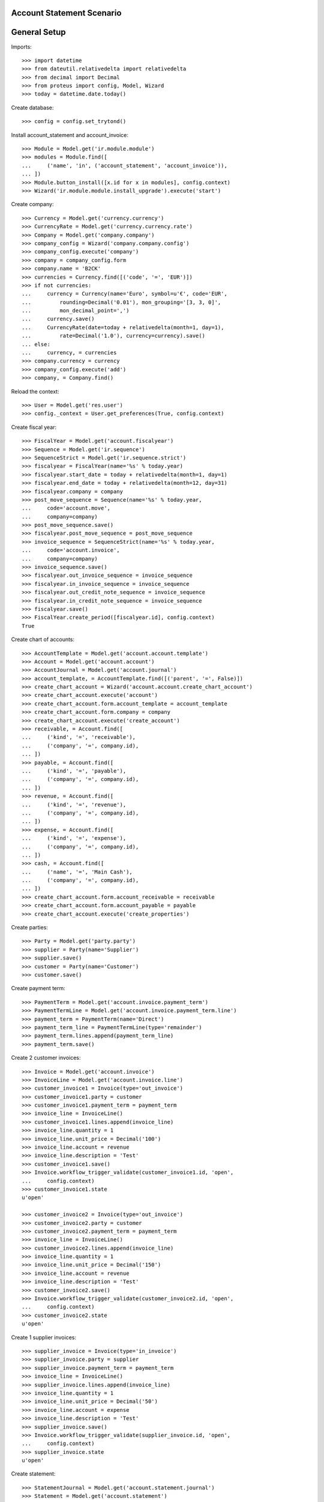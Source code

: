 ==========================
Account Statement Scenario
==========================

=============
General Setup
=============

Imports::

    >>> import datetime
    >>> from dateutil.relativedelta import relativedelta
    >>> from decimal import Decimal
    >>> from proteus import config, Model, Wizard
    >>> today = datetime.date.today()

Create database::

    >>> config = config.set_trytond()

Install account_statement and account_invoice::

    >>> Module = Model.get('ir.module.module')
    >>> modules = Module.find([
    ...     ('name', 'in', ('account_statement', 'account_invoice')),
    ... ])
    >>> Module.button_install([x.id for x in modules], config.context)
    >>> Wizard('ir.module.module.install_upgrade').execute('start')

Create company::

    >>> Currency = Model.get('currency.currency')
    >>> CurrencyRate = Model.get('currency.currency.rate')
    >>> Company = Model.get('company.company')
    >>> company_config = Wizard('company.company.config')
    >>> company_config.execute('company')
    >>> company = company_config.form
    >>> company.name = 'B2CK'
    >>> currencies = Currency.find([('code', '=', 'EUR')])
    >>> if not currencies:
    ...     currency = Currency(name='Euro', symbol=u'€', code='EUR',
    ...         rounding=Decimal('0.01'), mon_grouping='[3, 3, 0]',
    ...         mon_decimal_point=',')
    ...     currency.save()
    ...     CurrencyRate(date=today + relativedelta(month=1, day=1),
    ...         rate=Decimal('1.0'), currency=currency).save()
    ... else:
    ...     currency, = currencies
    >>> company.currency = currency
    >>> company_config.execute('add')
    >>> company, = Company.find()

Reload the context::

    >>> User = Model.get('res.user')
    >>> config._context = User.get_preferences(True, config.context)

Create fiscal year::

    >>> FiscalYear = Model.get('account.fiscalyear')
    >>> Sequence = Model.get('ir.sequence')
    >>> SequenceStrict = Model.get('ir.sequence.strict')
    >>> fiscalyear = FiscalYear(name='%s' % today.year)
    >>> fiscalyear.start_date = today + relativedelta(month=1, day=1)
    >>> fiscalyear.end_date = today + relativedelta(month=12, day=31)
    >>> fiscalyear.company = company
    >>> post_move_sequence = Sequence(name='%s' % today.year,
    ...     code='account.move',
    ...     company=company)
    >>> post_move_sequence.save()
    >>> fiscalyear.post_move_sequence = post_move_sequence
    >>> invoice_sequence = SequenceStrict(name='%s' % today.year,
    ...     code='account.invoice',
    ...     company=company)
    >>> invoice_sequence.save()
    >>> fiscalyear.out_invoice_sequence = invoice_sequence
    >>> fiscalyear.in_invoice_sequence = invoice_sequence
    >>> fiscalyear.out_credit_note_sequence = invoice_sequence
    >>> fiscalyear.in_credit_note_sequence = invoice_sequence
    >>> fiscalyear.save()
    >>> FiscalYear.create_period([fiscalyear.id], config.context)
    True

Create chart of accounts::

    >>> AccountTemplate = Model.get('account.account.template')
    >>> Account = Model.get('account.account')
    >>> AccountJournal = Model.get('account.journal')
    >>> account_template, = AccountTemplate.find([('parent', '=', False)])
    >>> create_chart_account = Wizard('account.account.create_chart_account')
    >>> create_chart_account.execute('account')
    >>> create_chart_account.form.account_template = account_template
    >>> create_chart_account.form.company = company
    >>> create_chart_account.execute('create_account')
    >>> receivable, = Account.find([
    ...     ('kind', '=', 'receivable'),
    ...     ('company', '=', company.id),
    ... ])
    >>> payable, = Account.find([
    ...     ('kind', '=', 'payable'),
    ...     ('company', '=', company.id),
    ... ])
    >>> revenue, = Account.find([
    ...     ('kind', '=', 'revenue'),
    ...     ('company', '=', company.id),
    ... ])
    >>> expense, = Account.find([
    ...     ('kind', '=', 'expense'),
    ...     ('company', '=', company.id),
    ... ])
    >>> cash, = Account.find([
    ...     ('name', '=', 'Main Cash'),
    ...     ('company', '=', company.id),
    ... ])
    >>> create_chart_account.form.account_receivable = receivable
    >>> create_chart_account.form.account_payable = payable
    >>> create_chart_account.execute('create_properties')

Create parties::

    >>> Party = Model.get('party.party')
    >>> supplier = Party(name='Supplier')
    >>> supplier.save()
    >>> customer = Party(name='Customer')
    >>> customer.save()

Create payment term::

    >>> PaymentTerm = Model.get('account.invoice.payment_term')
    >>> PaymentTermLine = Model.get('account.invoice.payment_term.line')
    >>> payment_term = PaymentTerm(name='Direct')
    >>> payment_term_line = PaymentTermLine(type='remainder')
    >>> payment_term.lines.append(payment_term_line)
    >>> payment_term.save()

Create 2 customer invoices::

    >>> Invoice = Model.get('account.invoice')
    >>> InvoiceLine = Model.get('account.invoice.line')
    >>> customer_invoice1 = Invoice(type='out_invoice')
    >>> customer_invoice1.party = customer
    >>> customer_invoice1.payment_term = payment_term
    >>> invoice_line = InvoiceLine()
    >>> customer_invoice1.lines.append(invoice_line)
    >>> invoice_line.quantity = 1
    >>> invoice_line.unit_price = Decimal('100')
    >>> invoice_line.account = revenue
    >>> invoice_line.description = 'Test'
    >>> customer_invoice1.save()
    >>> Invoice.workflow_trigger_validate(customer_invoice1.id, 'open',
    ...     config.context)
    >>> customer_invoice1.state
    u'open'

    >>> customer_invoice2 = Invoice(type='out_invoice')
    >>> customer_invoice2.party = customer
    >>> customer_invoice2.payment_term = payment_term
    >>> invoice_line = InvoiceLine()
    >>> customer_invoice2.lines.append(invoice_line)
    >>> invoice_line.quantity = 1
    >>> invoice_line.unit_price = Decimal('150')
    >>> invoice_line.account = revenue
    >>> invoice_line.description = 'Test'
    >>> customer_invoice2.save()
    >>> Invoice.workflow_trigger_validate(customer_invoice2.id, 'open',
    ...     config.context)
    >>> customer_invoice2.state
    u'open'

Create 1 supplier invoices::

    >>> supplier_invoice = Invoice(type='in_invoice')
    >>> supplier_invoice.party = supplier
    >>> supplier_invoice.payment_term = payment_term
    >>> invoice_line = InvoiceLine()
    >>> supplier_invoice.lines.append(invoice_line)
    >>> invoice_line.quantity = 1
    >>> invoice_line.unit_price = Decimal('50')
    >>> invoice_line.account = expense
    >>> invoice_line.description = 'Test'
    >>> supplier_invoice.save()
    >>> Invoice.workflow_trigger_validate(supplier_invoice.id, 'open',
    ...     config.context)
    >>> supplier_invoice.state
    u'open'

Create statement::

    >>> StatementJournal = Model.get('account.statement.journal')
    >>> Statement = Model.get('account.statement')
    >>> StatementLine = Model.get('account.statement.line')

    >>> sequence = Sequence(name='Satement',
    ...     code='account.journal',
    ...     company=company,
    ... )
    >>> sequence.save()
    >>> account_journal = AccountJournal(name='Statement',
    ...     type='statement',
    ...     credit_account=cash,
    ...     debit_account=cash,
    ...     sequence=sequence,
    ... )
    >>> account_journal.save()

    >>> statement_journal = StatementJournal(name='Test',
    ...     journal=account_journal,
    ... )
    >>> statement_journal.save()

    >>> statement = Statement(journal=statement_journal,
    ...     start_balance=Decimal('0'),
    ...     end_balance=Decimal('130'),
    ... )

Received 180 from customer::

    >>> statement_line = StatementLine()
    >>> statement.lines.append(statement_line)
    >>> statement_line.date = today
    >>> statement_line.amount = Decimal('180')
    >>> statement_line.party = customer
    >>> statement_line.account == receivable
    True
    >>> statement_line.invoice = customer_invoice1
    >>> statement_line.amount == Decimal('100')
    True
    >>> statement_line = statement.lines[-1]
    >>> statement_line.amount == Decimal('80')
    True
    >>> statement_line.party == customer
    True
    >>> statement_line.account == receivable
    True
    >>> statement_line.invoice = customer_invoice2
    >>> statement_line.amount == Decimal('80')
    True

Paid 50 to supplier::

    >>> statement_line = StatementLine()
    >>> statement.lines.append(statement_line)
    >>> statement_line.date = today
    >>> statement_line.amount = Decimal('-60')
    >>> statement_line.party = supplier
    >>> statement_line.account == payable
    True
    >>> statement_line.invoice = supplier_invoice
    >>> statement_line.amount == Decimal('-50')
    True
    >>> statement_line = statement.lines.pop()
    >>> statement_line.amount == Decimal('-10')
    True

    >>> statement.save()

Validate statement::

    >>> Statement.workflow_trigger_validate(statement.id, 'validated',
    ...     config.context)
    >>> statement.state
    u'validated'

Test invoice state::

    >>> customer_invoice1.reload()
    >>> customer_invoice1.state
    u'paid'
    >>> customer_invoice2.reload()
    >>> customer_invoice2.state
    u'open'
    >>> customer_invoice2.amount_to_pay == Decimal('70')
    True
    >>> supplier_invoice.reload()
    >>> supplier_invoice.state
    u'paid'
